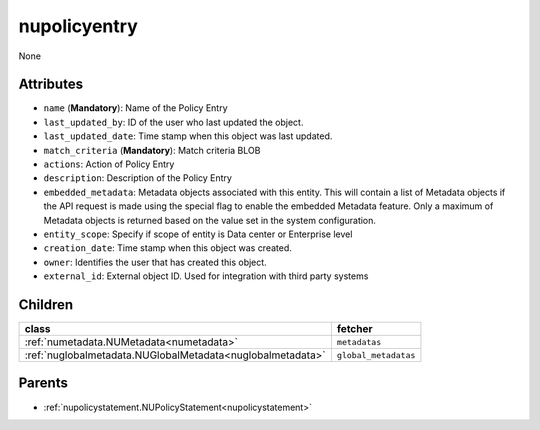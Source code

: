 .. _nupolicyentry:

nupolicyentry
===========================================

.. class:: nupolicyentry.NUPolicyEntry(bambou.nurest_object.NUMetaRESTObject,):

None


Attributes
----------


- ``name`` (**Mandatory**): Name of the Policy Entry

- ``last_updated_by``: ID of the user who last updated the object.

- ``last_updated_date``: Time stamp when this object was last updated.

- ``match_criteria`` (**Mandatory**): Match criteria BLOB

- ``actions``: Action of Policy Entry

- ``description``: Description of the Policy Entry

- ``embedded_metadata``: Metadata objects associated with this entity. This will contain a list of Metadata objects if the API request is made using the special flag to enable the embedded Metadata feature. Only a maximum of Metadata objects is returned based on the value set in the system configuration.

- ``entity_scope``: Specify if scope of entity is Data center or Enterprise level

- ``creation_date``: Time stamp when this object was created.

- ``owner``: Identifies the user that has created this object.

- ``external_id``: External object ID. Used for integration with third party systems




Children
--------

================================================================================================================================================               ==========================================================================================
**class**                                                                                                                                                      **fetcher**

:ref:`numetadata.NUMetadata<numetadata>`                                                                                                                         ``metadatas`` 
:ref:`nuglobalmetadata.NUGlobalMetadata<nuglobalmetadata>`                                                                                                       ``global_metadatas`` 
================================================================================================================================================               ==========================================================================================



Parents
--------


- :ref:`nupolicystatement.NUPolicyStatement<nupolicystatement>`


